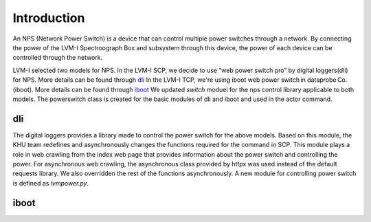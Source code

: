 .. _Introduction:

Introduction
=================

An NPS (Network Power Switch) is a device that can control multiple power switches through a network. By connecting the power of the LVM-I Spectroograph Box and subsystem through this device, the power of each device can be controlled through the network. 

LVM-I selected two models for NPS. 
In the LVM-I SCP, we decide to use “web power switch pro” by digital loggers(dli) for NPS. More details can be found through `dli <https://dlidirect.com/products/new-pro-switch>`_ 
In the LVM-I TCP, we're using iboot web power switch in dataprobe Co.(iboot). More details can be found through `iboot <https://dataprobe.com/iboot/>`_ 
We updated *switch* moduel for the nps control library applicable to both models. The powerswitch class is created for the basic modules of dli and iboot and used in the actor command.

dli
------

The digital loggers provides a library made to control the power switch for the above models. Based on this module, the KHU team redefines and asynchronously changes the functions required for the command in SCP. This module plays a role in web crawling from the index web page that provides information about the power switch and controlling the power. For asynchronous web crawling, the asynchronous class provided by httpx was used instead of the default requests library. We also overridden the rest of the functions asynchronously. A new module for controlling power switch is defined as *lvmpower.py*.

.. image:: _static/dlinps.png
    :align: center

iboot
-------

.. image:: _static/ibootnps.png
    :align: center
